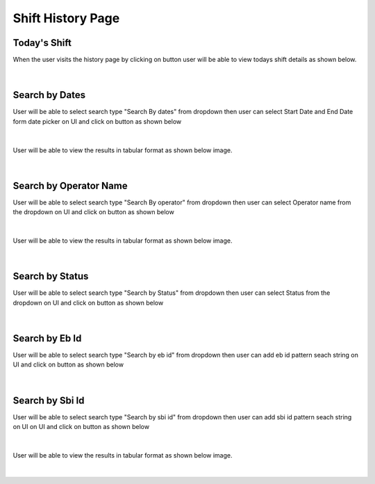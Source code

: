 Shift History Page
----------------------

Today's Shift
~~~~~~~~~~~~~~

When the user visits the history page by clicking on button |shiftHistoryBtn| user will be able to view todays shift details as shown below.

.. |shiftHistoryBtn| image:: /images/shiftHistoryBtn.png
   :width: 20%
   :alt: Search Button

.. figure:: /images/todayShiftHistory.png
   :width: 100%
   :align: center
   :alt: Shift history


|


Search by Dates
~~~~~~~~~~~~~~~~~


User will be able to select search type "Search By dates" from dropdown then user can select Start Date and End Date form date picker on UI and click on |searchLogsBtn| button as shown below

.. |searchLogsBtn| image:: /images/searchLogsBtn.png
   :width: 15%
   :alt: Search Button

.. figure:: /images/searchByDateRange.png
   :width: 100%
   :align: center
   :alt: Shift history

|

User will be able to view the results in tabular format as shown below image. 

.. figure:: /images/todayShiftHistory.png
   :width: 100%
   :align: center
   :alt: Shift history

|


Search by Operator Name
~~~~~~~~~~~~~~~~~~~~~~~~~

User will be able to select search type "Search By operator" from dropdown then user can select Operator name from the dropdown on UI and click on |searchLogsBtn| button as shown below

.. figure:: /images/searchByOperator.png
   :width: 100%
   :align: center
   :alt: Search entity by Entity ID

|


User will be able to view the results in tabular format as shown below image. 

.. figure:: /images/searchByOperatorData.png
   :width: 100%
   :align: center
   :alt: Shift history

|


Search by Status
~~~~~~~~~~~~~~~~~~~

User will be able to select search type "Search by Status" from dropdown then user can select Status from the dropdown on UI and click on |searchLogsBtn| button as shown below

.. figure:: /images/searchByStatus.png
   :width: 100%
   :align: center
   :alt: Search entity by Entity ID

|

Search by Eb Id
~~~~~~~~~~~~~~~~~~~

User will be able to select search type "Search by eb id" from dropdown then user can add eb id pattern seach string on UI and click on |searchLogsBtn| button as shown below

.. figure:: /images/searchByEbId.png
   :width: 100%
   :align: center
   :alt: Search entity by EbId

|

Search by Sbi Id
~~~~~~~~~~~~~~~~~~~

User will be able to select search type "Search by sbi id" from dropdown then user can add sbi id pattern seach string on UI on UI and click on |searchLogsBtn| button as shown below

.. figure:: /images/searchBySbiId.png
   :width: 100%
   :align: center
   :alt: Search entity by SbiId

|


User will be able to view the results in tabular format as shown below image. 

.. figure:: /images/searchByStatusData.png
   :width: 100%
   :align: center
   :alt: Shift history

|
